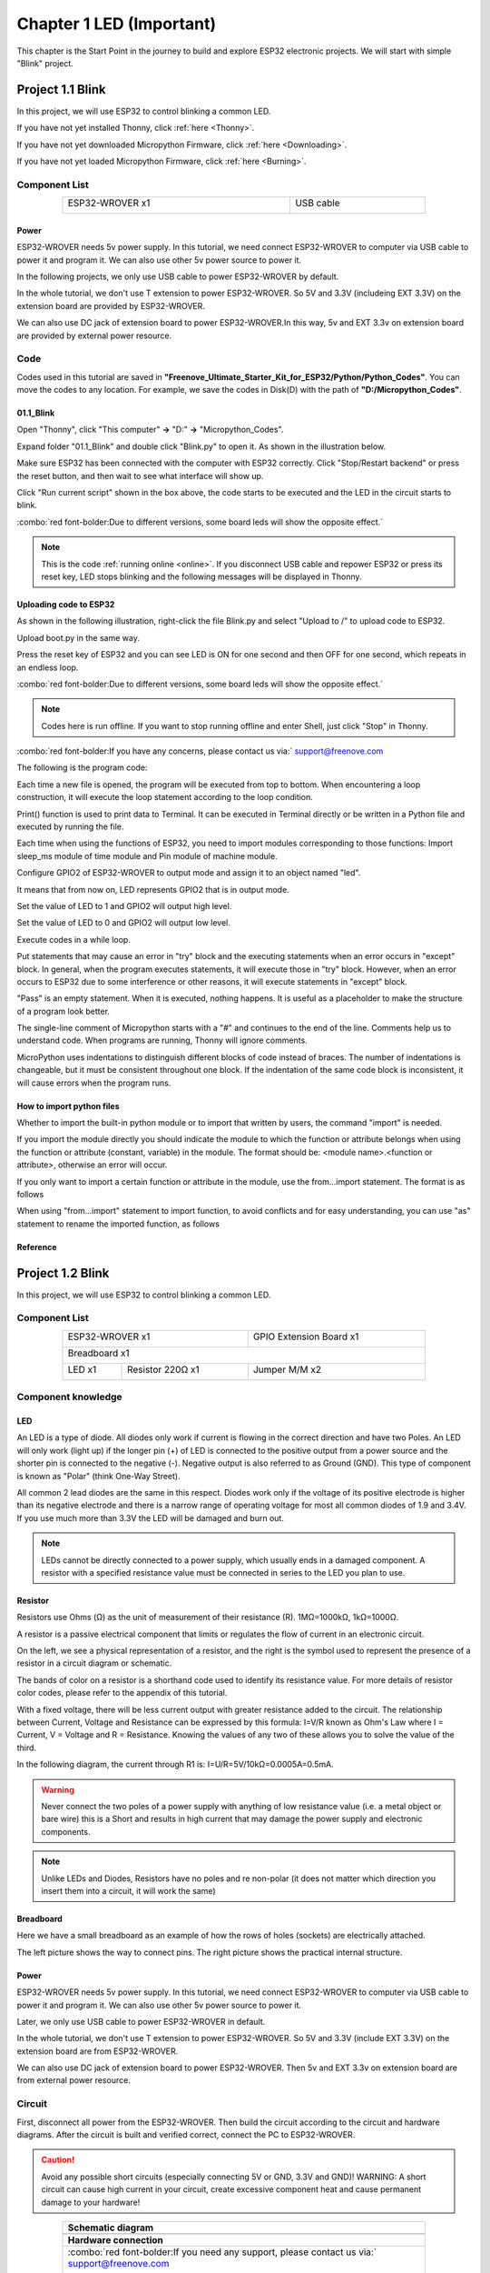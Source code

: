 ##############################################################################
Chapter 1 LED (Important)
##############################################################################

This chapter is the Start Point in the journey to build and explore ESP32 electronic projects. We will start with simple "Blink" project.

Project 1.1 Blink
*******************************

In this project, we will use ESP32 to control blinking a common LED.

If you have not yet installed Thonny, click :ref:`here <Thonny>`.

If you have not yet downloaded Micropython Firmware, click :ref:`here <Downloading>`.

If you have not yet loaded Micropython Firmware, click :ref:`here <Burning>`.

Component List
===============================

.. table::
    :width: 80%
    :align: center
    :class: table-line
    
    +------------------------------------+-------------------------+
    | ESP32-WROVER x1                    | USB cable               |
    |                                    |                         |
    | |Chapter01_00|                     | |Chapter08_00|          |
    +------------------------------------+-------------------------+
  
.. |Chapter01_00| image:: ../_static/imgs/1_LED/Chapter01_00.png
.. |Chapter08_00| image:: ../_static/imgs/8_Serial_Communication/Chapter08_00.png

Power
-----------------------------

ESP32-WROVER needs 5v power supply. In this tutorial, we need connect ESP32-WROVER to computer via USB cable to power it and program it. We can also use other 5v power source to power it.

.. image:: ../_static/imgs/1_LED/Chapter01_18.png
    :align: center

In the following projects, we only use USB cable to power ESP32-WROVER by default.

In the whole tutorial, we don't use T extension to power ESP32-WROVER. So 5V and 3.3V (includeing EXT 3.3V) on the extension board are provided by ESP32-WROVER. 

We can also use DC jack of extension board to power ESP32-WROVER.In this way, 5v and EXT 3.3v on extension board are provided by external power resource.

Code
===========================

Codes used in this tutorial are saved in **"Freenove_Ultimate_Starter_Kit_for_ESP32/Python/Python_Codes"**. You can move the codes to any location. For example, we save the codes in Disk(D) with the path of **"D:/Micropython_Codes"**.

01.1_Blink
---------------------------

Open "Thonny", click "This computer" **->** "D:" **->** "Micropython_Codes".

.. image:: ../_static/imgs/1_LED/Chapter01_19.png
    :align: center

Expand folder "01.1_Blink" and double click "Blink.py" to open it. As shown in the illustration below.

.. image:: ../_static/imgs/1_LED/Chapter01_20.png
    :class: image-border
    :align: center
    :width: 88%

Make sure ESP32 has been connected with the computer with ESP32 correctly. Click "Stop/Restart backend" or press the reset button, and then wait to see what interface will show up.

.. image:: ../_static/imgs/1_LED/Chapter01_21.png
    :align: center

Click "Run current script" shown in the box above, the code starts to be executed and the LED in the circuit starts to blink. 

.. image:: ../_static/imgs/1_LED/Chapter01_22.png
    :align: center

:combo:`red font-bolder:Due to different versions, some board leds will show the opposite effect.`

.. note::

    This is the code :ref:`running online <online>`. If you disconnect USB cable and repower ESP32 or press its reset key, LED stops blinking and the following messages will be displayed in Thonny.

.. image:: ../_static/imgs/1_LED/Chapter01_23.png
    :align: center

Uploading code to ESP32
------------------------------

As shown in the following illustration, right-click the file Blink.py and select "Upload to /" to upload code to ESP32.

.. image:: ../_static/imgs/1_LED/Chapter01_24.png
    :align: center

Upload boot.py in the same way.

.. image:: ../_static/imgs/1_LED/Chapter01_25.png
    :align: center

Press the reset key of ESP32 and you can see LED is ON for one second and then OFF for one second, which repeats in an endless loop. 

.. image:: ../_static/imgs/1_LED/Chapter01_22.png
    :align: center

:combo:`red font-bolder:Due to different versions, some board leds will show the opposite effect.`

.. note::
    
    Codes here is run offline. If you want to stop running offline and enter Shell, just click "Stop" in Thonny.

.. image:: ../_static/imgs/1_LED/Chapter01_27.png
    :align: center

:combo:`red font-bolder:If you have any concerns, please contact us via:` support@freenove.com

The following is the program code:

.. code-block:: python
    :linenos:

    from time import sleep_ms
    from machine import Pin

    led=Pin(2,Pin.OUT) #create LED object from pin2,Set Pin2 to output
    try:
        while True:
            led.value(0) #Set led turn on
            sleep_ms(1000)
            led.value(1) #Set led turn off
            sleep_ms(1000)
    except:
        pass

Each time a new file is opened, the program will be executed from top to bottom. When encountering a loop construction, it will execute the loop statement according to the loop condition.

.. image:: ../_static/imgs/1_LED/Chapter01_28.png
    :align: center

Print() function is used to print data to Terminal. It can be executed in Terminal directly or be written in a Python file and executed by running the file.

.. code-block:: python
    :linenos:

    print("Hello world!")

Each time when using the functions of ESP32, you need to import modules corresponding to those functions: Import sleep_ms module of time module and Pin module of machine module.

.. code-block:: python
    :linenos:

    from time import sleep_ms
    from machine import Pin

Configure GPIO2 of ESP32-WROVER to output mode and assign it to an object named "led". 

.. code-block:: python
    :linenos:

    led=Pin(2,Pin.OUT) #create LED object from pin2,Set Pin2 to output

It means that from now on, LED represents GPIO2 that is in output mode.

Set the value of LED to 1 and GPIO2 will output high level.

.. code-block:: python
    :linenos:

    led.value(1) #Set led turn off

Set the value of LED to 0 and GPIO2 will output low level.

.. code-block:: python
    :linenos:

    led.value(0) #Set led turn on

Execute codes in a while loop.

.. code-block:: python
    :linenos:

    while True:
        ......

Put statements that may cause an error in "try" block and the executing statements when an error occurs in "except" block. In general, when the program executes statements, it will execute those in "try" block. However, when an error occurs to ESP32 due to some interference or other reasons, it will execute statements in "except" block.

"Pass" is an empty statement. When it is executed, nothing happens. It is useful as a placeholder to make the structure of a program look better. 

.. code-block:: python
    :linenos:

    try:
        ...
    except:
        pass

The single-line comment of Micropython starts with a "#" and continues to the end of the line. Comments help us to understand code. When programs are running, Thonny will ignore comments.

.. code-block:: python
    :linenos:

    #Set led turn on

MicroPython uses indentations to distinguish different blocks of code instead of braces. The number of indentations is changeable, but it must be consistent throughout one block. If the indentation of the same code block is inconsistent, it will cause errors when the program runs.

.. code-block:: python
    :linenos:

    while True:
        led.value(0) #Set led turn on
        sleep_ms(1000)
        led.value(1) #Set led turn off
        sleep_ms(1000)

How to import python files
-----------------------------------

Whether to import the built-in python module or to import that written by users, the command "import" is needed.

If you import the module directly you should indicate the module to which the function or attribute belongs when using the function or attribute (constant, variable) in the module. The format should be: <module name>.<function or attribute>, otherwise an error will occur. 

.. image:: ../_static/imgs/1_LED/Chapter01_29.png
    :align: center

If you only want to import a certain function or attribute in the module, use the from...import statement. The format is as follows

.. image:: ../_static/imgs/1_LED/Chapter01_30.png
    :align: center

When using "from...import" statement to import function, to avoid conflicts and for easy understanding, you can use "as" statement to rename the imported function, as follows

.. image:: ../_static/imgs/1_LED/Chapter01_31.png
    :align: center

Reference
---------------------------

.. py:function:: Class machine

    Before each use of the machine module, please add the statement "import machine" to the top of python file.

    **machine.freq(freq_val):** When freq_val is not specified, it is to return to the current CPU frequency; Otherwise, it is to set the current CPU frequency.

    **freq_val:** 80000000(80MHz)、160000000(160MHz)、240000000(240MHz)

    **machine.reset():** A reset function. When it is called, the program will be reset.

    **machine.unique_id():** Obtains MAC address of the device. 

    **machine.idle():** Turns off any temporarily unused functions on the chip and its clock, which is useful to reduce power consumption at any time during short or long periods.

    **machine.disable_irq():** Disables interrupt requests and return the previous IRQ state. The disable_irq () function and enable_irq () function need to be used together; Otherwise the machine will crash and restart.

    **machine.enable_irq(state):** To re-enable interrupt requests. The parameter state should be the value that was returned from the most recent call to the disable_irq() function

    **machine.time_pulse_us(pin, pulse_level, timeout_us=1000000):** 

        Tests the duration of the external pulse level on the given pin and returns the duration of the external pulse level in microseconds. When pulse level = 1, it tests the high level duration; When pulse level = 0, it tests the low level duration.

        If the setting level is not consistent with the current pulse level, it will wait until they are consistent, and then start timing. If the set level is consistent with the current pulse level, it will start timing immediately.

        When the pin level is opposite to the set level, it will wait for timeout and return "-2". When the pin level and the set level is the same, it will also wait timeout but return "-1". timeout_us is the duration of timeout. 

.. py:function:: Class Pin(id[, mode, pull, value])
    
    Before each use of the **Pin** module, please add the statement "**from machine import Pin**" to the top of python file.
    
    **id:** Arbitrary pin number
    
    **mode:** Mode of pins
    
        **Pin.IN:** Input Mode
    
        **Pin.OUT:** Output Mode
    
        **Pin.OPEN_DRAIN:** Open-drain Mode
    
    Pull: Whether to enable the internal pull up and down mode
    
        **None:** No pull up or pull down resistors
    
        **Pin.PULL_UP:** Pull-up Mode, outputting high level by default
    
        **Pin.PULL_DOWN:** Pull-down Mode, outputting low level by default
    
    **Value:** State of the pin level, 0/1
    
    **Pin.init(mode, pull):** Initialize pins 
    
    **Pin.value([value]):** Obtain or set state of the pin level, return 0 or 1 according to the logic level of pins. Without parameter, it reads input level. With parameter given, it is to set output level. 
    
        **value:** It can be either True/False or 1/0.
    
    **Pin.irq(trigger, handler):** Configures an interrupt handler to be called when the pin level meets a condition.     
    
    **trigger:**  
    
            **Pin.IRQ_FALLING:** interrupt on falling edge
    
            **Pin.IRQ_RISING:** interrupt on rising edge
    
            **3:** interrupt on both edges
    
        **Handler:** callback function

.. py:function:: Class time
    
    Before each use of the **time** module, please add the statement " **import time** " to the top of python file
    
    **time.sleep(sec):** Sleeps for the given number of seconds
    
        **sec:** This argument should be either an int or a float.
    
    **time.sleep_ms(ms):** Sleeps for the given number of milliseconds, ms should be an int.
    
    **time.sleep_us(us):** Sleeps for the given number of microseconds, us should be an int.
    
    **time.time():** Obtains the timestamp of CPU, with second as its unit.
    
    **time.ticks_ms():** Returns the incrementing millisecond counter value, which recounts after some values.
    
    **time.ticks_us():** Returns microsecond
    
    **time.ticks_cpu():** Similar to ticks_ms() and ticks_us(), but it is more accurate(return clock of CPU).
    
    **time.ticks_add(ticks, delta):** Gets the timestamp after the offset.
    
        **ticks:** ticks_ms()、ticks_us()、ticks_cpu()
    
        **delta:** Delta can be an arbitrary integer number or numeric expression
    
    **time.ticks_diff(old_t, new_t):** Calculates the interval between two timestamps, such as ticks_ms(), ticks_us() or ticks_cpu().
    
        **old_t:** Starting time
    
        **new_t:** Ending time

Project 1.2 Blink
********************************

In this project, we will use ESP32 to control blinking a common LED.

Component List
======================================

.. table::
    :width: 80%
    :align: center
    :class: table-line
    
    +------------------------------------+-------------------------+
    | ESP32-WROVER x1                    | GPIO Extension Board x1 |
    |                                    |                         |
    | |Chapter01_00|                     | |Chapter01_01|          |
    +------------------------------------+-------------------------+
    | Breadboard x1                                                |
    |                                                              |
    | |Chapter01_02|                                               |
    +-----------------+------------------+-------------------------+
    | LED x1          | Resistor 220Ω x1 | Jumper M/M x2           |
    |                 |                  |                         |
    | |Chapter01_03|  | |Chapter01_04|   | |Chapter01_05|          |
    +-----------------+------------------+-------------------------+
  
.. |Chapter01_00| image:: ../_static/imgs/1_LED/Chapter01_00.png    
.. |Chapter01_01| image:: ../_static/imgs/1_LED/Chapter01_01.png    
.. |Chapter01_02| image:: ../_static/imgs/1_LED/Chapter01_02.png    
.. |Chapter01_03| image:: ../_static/imgs/1_LED/Chapter01_03.png    
.. |Chapter01_04| image:: ../_static/imgs/1_LED/Chapter01_04.png    
.. |Chapter01_05| image:: ../_static/imgs/1_LED/Chapter01_05.png    

Component knowledge
==========================

LED
-------------------------

An LED is a type of diode. All diodes only work if current is flowing in the correct direction and have two Poles.  An LED will only work (light up) if the longer pin (+) of LED is connected to the positive output from a power source and the shorter pin is connected to the negative (-).  Negative output is also referred to as Ground (GND). This type of component is known as "Polar" (think One-Way Street).

All common 2 lead diodes are the same in this respect. Diodes work only if the voltage of its positive electrode is higher than its negative electrode and there is a narrow range of operating voltage for most all common diodes of 1.9 and 3.4V. If you use much more than 3.3V the LED will be damaged and burn out.

.. image:: ../_static/imgs/1_LED/Chapter01_32.png
    :align: center

.. note::
    
    LEDs cannot be directly connected to a power supply, which usually ends in a damaged component. A resistor with a specified resistance value must be connected in series to the LED you plan to use.

Resistor
-------------------------

Resistors use Ohms (Ω) as the unit of measurement of their resistance (R). 1MΩ=1000kΩ, 1kΩ=1000Ω. 

A resistor is a passive electrical component that limits or regulates the flow of current in an electronic circuit. 

On the left, we see a physical representation of a resistor, and the right is the symbol used to represent the presence of a resistor in a circuit diagram or schematic.

.. image:: ../_static/imgs/1_LED/Chapter01_33.png
    :align: center

The bands of color on a resistor is a shorthand code used to identify its resistance value. For more details of resistor color codes, please refer to the appendix of this tutorial.

With a fixed voltage, there will be less current output with greater resistance added to the circuit. The relationship between Current, Voltage and Resistance can be expressed by this formula: I=V/R known as Ohm's Law where I = Current, V = Voltage and R = Resistance. Knowing the values of any two of these allows you to solve the value of the third.

In the following diagram, the current through R1 is: I=U/R=5V/10kΩ=0.0005A=0.5mA. 

.. image:: ../_static/imgs/1_LED/Chapter01_34.png
    :align: center

.. warning::
    
    Never connect the two poles of a power supply with anything of low resistance value (i.e. a metal object or bare wire) this is a Short and results in high current that may damage the power supply and electronic components.

.. note::
    
    Unlike LEDs and Diodes, Resistors have no poles and re non-polar (it does not matter which direction you insert them into a circuit, it will work the same)

Breadboard
-------------------------------------

Here we have a small breadboard as an example of how the rows of holes (sockets) are electrically attached. 

The left picture shows the way to connect pins. The right picture shows the practical internal structure.

.. image:: ../_static/imgs/1_LED/Chapter01_35.png
    :align: center

Power
----------------------------------

ESP32-WROVER needs 5v power supply. In this tutorial, we need connect ESP32-WROVER to computer via USB cable to power it and program it. We can also use other 5v power source to power it.

.. image:: ../_static/imgs/1_LED/Chapter01_36.png
    :align: center

Later, we only use USB cable to power ESP32-WROVER in default.

In the whole tutorial, we don't use T extension to power ESP32-WROVER. So 5V and 3.3V (include EXT 3.3V) on the extension board are from ESP32-WROVER. 

We can also use DC jack of extension board to power ESP32-WROVER. Then 5v and EXT 3.3v on extension board are from external power resource.

Circuit
==============================

First, disconnect all power from the ESP32-WROVER. Then build the circuit according to the circuit and hardware diagrams. After the circuit is built and verified correct, connect the PC to ESP32-WROVER. 

.. caution:: 
    
    Avoid any possible short circuits (especially connecting 5V or GND, 3.3V and GND)! WARNING: A short circuit can cause high current in your circuit, create excessive component heat and cause permanent damage to your hardware!

.. list-table:: 
   :width: 80%
   :align: center
   :class: table-line
   
   * -  **Schematic diagram**
   * -  |Chapter01_37|
   * -  **Hardware connection**   
   * -  :combo:`red font-bolder:If you need any support, please contact us via:` support@freenove.com
     
        |Chapter01_38| 
        
        :combo:`red font-bolder:Don't rotate ESP32-WROVER 180° for connection.`
  
.. |Chapter01_37| image:: ../_static/imgs/1_LED/Chapter01_37.png    
.. |Chapter01_38| image:: ../_static/imgs/1_LED/Chapter01_38.png    

Code
=====================================

Codes used in this tutorial are saved in "**Freenove_Ultimate_Starter_Kit_for_ESP32/Python/Python_Codes**". You can move the codes to any location. For example, we save the codes in Disk(D) with the path of "**D:/Micropython_Codes**".

01.1_Blink
-------------------------------------

Open "Thonny"'click "This computer" **->** "D:" **->** "Micropython_Codes".

.. image:: ../_static/imgs/1_LED/Chapter01_39.png
    :align: center

Expand folder "01.1_Blink" and double click "Blink.py" to open it. As shown in the illustration below.

.. image:: ../_static/imgs/1_LED/Chapter01_20.png
    :align: center
    :class: image-border
    :width: 88%

Make sure ESP32 has been connected with the computer with ESP32 correctly. Click "Stop/Restart backend" or press the reset button, and then wait to see what interface will show up.

.. image:: ../_static/imgs/1_LED/Chapter01_21.png
    :align: center

Click "Run current script" shown in the box above, the code starts to be executed and the LED in the circuit starts to blink. 

.. image:: ../_static/imgs/1_LED/Chapter01_42.png
    :align: center

.. note::

    This is the code :ref:`running online <online>`. If you disconnect USB cable and repower ESP32 or press its reset key, LED stops blinking and the following messages will be displayed in Thonny.

.. image:: ../_static/imgs/1_LED/Chapter01_23.png
    :align: center

Uploading code to ESP32
--------------------------------

As shown in the following illustration, right-click the file Blink.py and select "Upload to /" to upload code to ESP32.

.. image:: ../_static/imgs/1_LED/Chapter01_24.png
    :align: center

Upload boot.py in the same way.

.. image:: ../_static/imgs/1_LED/Chapter01_25.png
    :align: center

Press the reset key of ESP32 and you can see LED is ON for one second and then OFF for one second, which repeats in an endless loop. 

.. image:: ../_static/imgs/1_LED/Chapter01_46.png
    :align: center

.. note::

    Codes here is run offline. If you want to stop running offline and enter Shell, just click "Stop" in Thonny.

.. image:: ../_static/imgs/1_LED/Chapter01_47.png
    :align: center

:combo:`red font-bolder:If you have any concerns, please contact us via:` support@freenove.com